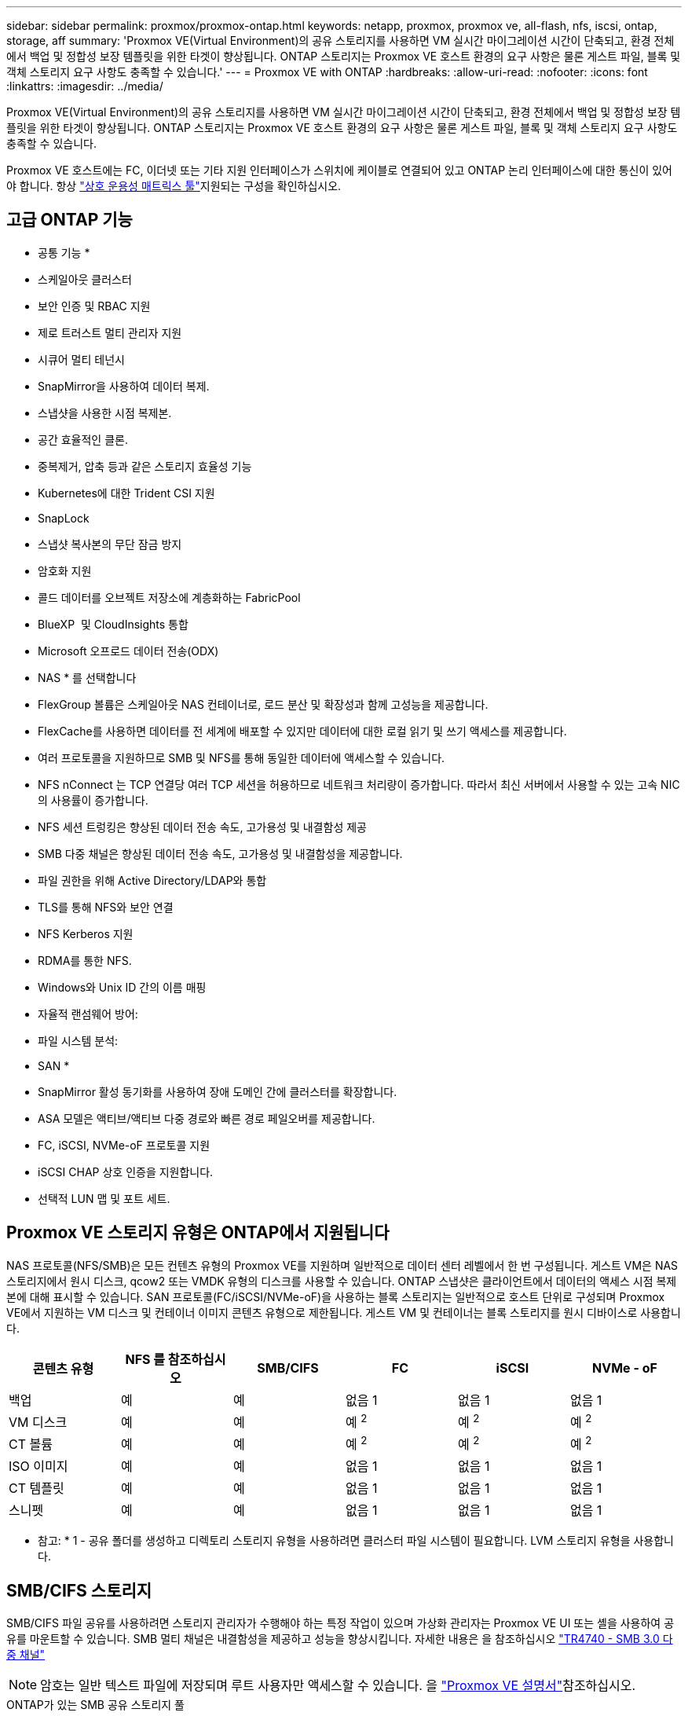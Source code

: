 ---
sidebar: sidebar 
permalink: proxmox/proxmox-ontap.html 
keywords: netapp, proxmox, proxmox ve, all-flash, nfs, iscsi, ontap, storage, aff 
summary: 'Proxmox VE(Virtual Environment)의 공유 스토리지를 사용하면 VM 실시간 마이그레이션 시간이 단축되고, 환경 전체에서 백업 및 정합성 보장 템플릿을 위한 타겟이 향상됩니다. ONTAP 스토리지는 Proxmox VE 호스트 환경의 요구 사항은 물론 게스트 파일, 블록 및 객체 스토리지 요구 사항도 충족할 수 있습니다.' 
---
= Proxmox VE with ONTAP
:hardbreaks:
:allow-uri-read: 
:nofooter: 
:icons: font
:linkattrs: 
:imagesdir: ../media/


[role="lead"]
Proxmox VE(Virtual Environment)의 공유 스토리지를 사용하면 VM 실시간 마이그레이션 시간이 단축되고, 환경 전체에서 백업 및 정합성 보장 템플릿을 위한 타겟이 향상됩니다. ONTAP 스토리지는 Proxmox VE 호스트 환경의 요구 사항은 물론 게스트 파일, 블록 및 객체 스토리지 요구 사항도 충족할 수 있습니다.

Proxmox VE 호스트에는 FC, 이더넷 또는 기타 지원 인터페이스가 스위치에 케이블로 연결되어 있고 ONTAP 논리 인터페이스에 대한 통신이 있어야 합니다.  항상 https://mysupport.netapp.com/matrix/#welcome["상호 운용성 매트릭스 툴"]지원되는 구성을 확인하십시오.



== 고급 ONTAP 기능

* 공통 기능 *

* 스케일아웃 클러스터
* 보안 인증 및 RBAC 지원
* 제로 트러스트 멀티 관리자 지원
* 시큐어 멀티 테넌시
* SnapMirror을 사용하여 데이터 복제.
* 스냅샷을 사용한 시점 복제본.
* 공간 효율적인 클론.
* 중복제거, 압축 등과 같은 스토리지 효율성 기능
* Kubernetes에 대한 Trident CSI 지원
* SnapLock
* 스냅샷 복사본의 무단 잠금 방지
* 암호화 지원
* 콜드 데이터를 오브젝트 저장소에 계층화하는 FabricPool
* BlueXP  및 CloudInsights 통합
* Microsoft 오프로드 데이터 전송(ODX)


* NAS * 를 선택합니다

* FlexGroup 볼륨은 스케일아웃 NAS 컨테이너로, 로드 분산 및 확장성과 함께 고성능을 제공합니다.
* FlexCache를 사용하면 데이터를 전 세계에 배포할 수 있지만 데이터에 대한 로컬 읽기 및 쓰기 액세스를 제공합니다.
* 여러 프로토콜을 지원하므로 SMB 및 NFS를 통해 동일한 데이터에 액세스할 수 있습니다.
* NFS nConnect 는 TCP 연결당 여러 TCP 세션을 허용하므로 네트워크 처리량이 증가합니다. 따라서 최신 서버에서 사용할 수 있는 고속 NIC의 사용률이 증가합니다.
* NFS 세션 트렁킹은 향상된 데이터 전송 속도, 고가용성 및 내결함성 제공
* SMB 다중 채널은 향상된 데이터 전송 속도, 고가용성 및 내결함성을 제공합니다.
* 파일 권한을 위해 Active Directory/LDAP와 통합
* TLS를 통해 NFS와 보안 연결
* NFS Kerberos 지원
* RDMA를 통한 NFS.
* Windows와 Unix ID 간의 이름 매핑
* 자율적 랜섬웨어 방어:
* 파일 시스템 분석:


* SAN *

* SnapMirror 활성 동기화를 사용하여 장애 도메인 간에 클러스터를 확장합니다.
* ASA 모델은 액티브/액티브 다중 경로와 빠른 경로 페일오버를 제공합니다.
* FC, iSCSI, NVMe-oF 프로토콜 지원
* iSCSI CHAP 상호 인증을 지원합니다.
* 선택적 LUN 맵 및 포트 세트.




== Proxmox VE 스토리지 유형은 ONTAP에서 지원됩니다

NAS 프로토콜(NFS/SMB)은 모든 컨텐츠 유형의 Proxmox VE를 지원하며 일반적으로 데이터 센터 레벨에서 한 번 구성됩니다. 게스트 VM은 NAS 스토리지에서 원시 디스크, qcow2 또는 VMDK 유형의 디스크를 사용할 수 있습니다. ONTAP 스냅샷은 클라이언트에서 데이터의 액세스 시점 복제본에 대해 표시할 수 있습니다. SAN 프로토콜(FC/iSCSI/NVMe-oF)을 사용하는 블록 스토리지는 일반적으로 호스트 단위로 구성되며 Proxmox VE에서 지원하는 VM 디스크 및 컨테이너 이미지 콘텐츠 유형으로 제한됩니다. 게스트 VM 및 컨테이너는 블록 스토리지를 원시 디바이스로 사용합니다.

[cols="25% 15% 15% 15% 15% 15%"]
|===
| 콘텐츠 유형 | NFS 를 참조하십시오 | SMB/CIFS | FC | iSCSI | NVMe - oF 


| 백업 | 예 | 예  a| 
없음 1
 a| 
없음 1
 a| 
없음 1



| VM 디스크 | 예 | 예  a| 
예 ^2^
 a| 
예 ^2^
 a| 
예 ^2^



| CT 볼륨 | 예 | 예  a| 
예 ^2^
 a| 
예 ^2^
 a| 
예 ^2^



| ISO 이미지 | 예 | 예  a| 
없음 1
 a| 
없음 1
 a| 
없음 1



| CT 템플릿 | 예 | 예  a| 
없음 1
 a| 
없음 1
 a| 
없음 1



| 스니펫 | 예 | 예  a| 
없음 1
 a| 
없음 1
 a| 
없음 1

|===
* 참고: * 1 - 공유 폴더를 생성하고 디렉토리 스토리지 유형을 사용하려면 클러스터 파일 시스템이 필요합니다. LVM 스토리지 유형을 사용합니다.



== SMB/CIFS 스토리지

SMB/CIFS 파일 공유를 사용하려면 스토리지 관리자가 수행해야 하는 특정 작업이 있으며 가상화 관리자는 Proxmox VE UI 또는 셸을 사용하여 공유를 마운트할 수 있습니다. SMB 멀티 채널은 내결함성을 제공하고 성능을 향상시킵니다. 자세한 내용은 을 참조하십시오 link:https://www.netapp.com/pdf.html?item=/media/17136-tr4740.pdf["TR4740 - SMB 3.0 다중 채널"]


NOTE: 암호는 일반 텍스트 파일에 저장되며 루트 사용자만 액세스할 수 있습니다. 을 link:https://pve.proxmox.com/pve-docs/chapter-pvesm.html#storage_cifs["Proxmox VE 설명서"]참조하십시오.

.ONTAP가 있는 SMB 공유 스토리지 풀
video::5b4ae54a-08d2-4f7d-95ec-b22d015f6035[panopto,width=360]
.<strong> 스토리지 관리 작업 </strong>
[%collapsible]
====
ONTAP를 처음 사용하는 경우 시스템 관리자 인터페이스를 사용하여 이러한 작업을 완료함으로써 더 나은 환경을 조성할 수 있습니다.

. SMB에 대해 SVM이 사용되도록 설정되었는지 확인합니다. 자세한 link:https://docs.netapp.com/us-en/ontap/smb-config/configure-access-svm-task.html["ONTAP 9 설명서"] 내용은 를 참조하십시오.
. 컨트롤러당 최소 2개의 리프가 있어야 합니다. 위 링크의 단계를 따릅니다. 참고로, 이 솔루션에 사용된 Lifs의 스크린샷은 다음과 같습니다.
+
image:proxmox-ontap-image01.png["NAS 인터페이스 세부 정보입니다"]

. Active Directory 또는 워크그룹 기반 인증을 사용합니다. 위 링크의 단계를 따릅니다.
+
image:proxmox-ontap-image02.png["도메인 정보를 연결합니다"]

. 볼륨을 생성합니다. FlexGroup를 사용할 수 있도록 데이터를 클러스터에 분산하는 옵션을 선택해야 합니다.
+
image:proxmox-ontap-image23.png["FlexGroup 옵션"]

. SMB 공유를 생성하고 권한을 조정합니다. 자세한 link:https://docs.netapp.com/us-en/ontap/smb-config/configure-client-access-shared-storage-concept.html["ONTAP 9 설명서"] 내용은 를 참조하십시오.
+
image:proxmox-ontap-image03.png["SMB 공유 정보"]

. 가상화 관리자가 작업을 완료할 수 있도록 SMB 서버, 공유 이름 및 자격 증명을 제공합니다.


====
.<strong> 가상화 관리 작업 </strong>
[%collapsible]
====
. 공유 인증에 사용할 SMB 서버, 공유 이름 및 자격 증명을 수집합니다.
. 두 개 이상의 인터페이스가 서로 다른 VLAN(내결함성)에 구성되어 있고 NIC가 RSS를 지원하는지 확인합니다.
. Management UI를 사용하는 경우 `https:<proxmox-node>:8006` DataCenter를 클릭하고 스토리지를 선택한 다음 Add를 클릭하고 SMB/CIFS를 선택합니다.
+
image:proxmox-ontap-image04.png["SMB 스토리지 내비게이션"]

. 세부 정보를 입력하면 공유 이름이 자동으로 채워집니다. 모든 콘텐츠가 선택되었는지 확인합니다. 추가 를 클릭합니다.
+
image:proxmox-ontap-image05.png["SMB 스토리지 추가"]

. 다중 채널 옵션을 활성화하려면 클러스터의 노드 중 하나에서 쉘로 이동하고 pvesm set pvesmb01 --options multichannel, max_channel=4를 입력합니다
+
image:proxmox-ontap-image06.png["다중 채널 설정"]

. 위의 작업에 대한 내용은 /etc/pve/storage.cfg 에 나와 있습니다.
+
image:proxmox-ontap-image07.png["SMB용 스토리지 구성 파일"]



====


== NFS 스토리지

ONTAP는 Proxmox VE가 지원하는 모든 NFS 버전을 지원합니다. 내결함성 및 성능 향상을 제공하기 위해 link:https://docs.netapp.com/us-en/ontap/nfs-trunking/index.html["세션 트렁킹"]을 사용합니다. 세션 트렁킹을 사용하려면 NFS v4.1 이상이 필요합니다.

ONTAP를 처음 사용하는 경우 시스템 관리자 인터페이스를 사용하여 이러한 작업을 완료함으로써 더 나은 환경을 조성할 수 있습니다.

.ONTAP의 NFS nconnect 옵션
video::f6c9aba3-b070-45d6-8048-b22e001acfd4[panopto,width=360]
.<strong> 스토리지 관리 작업 </strong>
[%collapsible]
====
. NFS에 대해 SVM이 사용되도록 설정되었는지 확인합니다. 을 참조하십시오 link:https://docs.netapp.com/us-en/ontap/nfs-config/verify-protocol-enabled-svm-task.html["ONTAP 9 설명서"]
. 컨트롤러당 최소 2개의 리프가 있어야 합니다. 위 링크의 단계를 따릅니다. 참고로, 이 실습에서 사용하는 리프의 스크린샷은 다음과 같습니다.
+
image:proxmox-ontap-image01.png["NAS 인터페이스 세부 정보입니다"]

. Proxmox VE 호스트 IP 주소 또는 서브넷에 대한 액세스를 제공하는 NFS 내보내기 정책을 생성하거나 업데이트합니다. link:https://docs.netapp.com/us-en/ontap/nfs-config/create-export-policy-task.html["엑스포트 정책 생성"]및 link:https://docs.netapp.com/us-en/ontap/nfs-config/add-rule-export-policy-task.html["엑스포트 정책에 규칙을 추가합니다"]을 참조하십시오.
. link:https://docs.netapp.com/us-en/ontap/nfs-config/create-volume-task.html["볼륨을 생성합니다"].. FlexGroup를 사용할 수 있도록 데이터를 클러스터에 분산하는 옵션을 선택해야 합니다.
+
image:proxmox-ontap-image23.png["FlexGroup 옵션"]

. link:https://docs.netapp.com/us-en/ontap/nfs-config/associate-export-policy-flexvol-task.html["엑스포트 정책을 볼륨에 할당합니다"]
+
image:proxmox-ontap-image08.png["NFS 볼륨 정보"]

. NFS 볼륨이 준비되었음을 가상화 관리자에게 알립니다.


====
.<strong> 가상화 관리 작업 </strong>
[%collapsible]
====
. 두 개 이상의 인터페이스가 서로 다른 VLAN에 구성되어 있는지 확인합니다(내결함성). NIC 본딩을 사용합니다.
. 관리 UI를 사용하는 경우 `https:<proxmox-node>:8006` 데이터 센터 를 클릭하고 스토리지 를 선택한 다음 추가 를 클릭하고 NFS 를 선택합니다.
+
image:proxmox-ontap-image09.png["NFS 스토리지 탐색"]

. 세부 정보를 입력하고 서버 정보를 입력한 후 NFS 내보내기가 채워지고 목록에서 선택되어야 합니다. 콘텐츠 옵션을 선택해야 합니다.
+
image:proxmox-ontap-image10.png["NFS 스토리지 추가"]

. 세션 트렁킹의 경우 모든 Proxmox VE 호스트에서 /etc/fstab 파일을 업데이트하여 max_connect 및 NFS 버전 옵션과 함께 다른 lif 주소를 사용하여 동일한 NFS 내보내기를 마운트합니다.
+
image:proxmox-ontap-image11.png["세션 트렁크에 대한 fstab 항목입니다"]

. 다음은 NFS용 /etc/pve/storage.cfg 콘텐츠입니다.
+
image:proxmox-ontap-image12.png["NFS용 스토리지 구성 파일입니다"]



====


== iSCSI를 사용하는 LVM

.ONTAP를 사용하는 iSCSI가 있는 LVM 공유 풀
video::d66ef67f-bcc2-4ced-848e-b22e01588e8c[panopto,width=360]
Proxmox 호스트에서 공유 스토리지에 대해 Logical Volume Manager를 구성하려면 다음 작업에 대해 완료합니다.

.<strong> 가상화 관리 작업 </strong>
[%collapsible]
====
. 두 개의 Linux VLAN 인터페이스를 사용할 수 있는지 확인합니다.
. 모든 Proxmox VE 호스트에 다중 경로 툴이 설치되어 있는지 확인합니다. 부팅 시 시작되는지 확인합니다.
+
[source, shell]
----
apt list | grep multipath-tools
# If need to install, execute the following line.
apt-get install multipath-tools
systemctl enable multipathd
----
. 모든 Proxmox VE 호스트에 대해 iSCSI 호스트 iqn을 수집하고 스토리지 관리자에게 제공합니다.
+
[source, shell]
----
cat /etc/iscsi/initiator.name
----


====
.<strong> 스토리지 관리 작업 </strong>
[%collapsible]
====
ONTAP을 처음 사용하는 경우 System Manager를 사용하여 더 나은 환경을 조성할 수 있습니다.

. SVM을 iSCSI 프로토콜이 활성화된 상태에서 사용할 수 있는지 확인합니다. 다음을 수행합니다 link:https://docs.netapp.com/us-en/ontap/san-admin/provision-storage.html["ONTAP 9 설명서"]
. iSCSI 전용의 컨트롤러당 2개의 리프가 있습니다.
+
image:proxmox-ontap-image13.png["iSCSI 인터페이스 세부 정보입니다"]

. igroup을 생성하고 호스트 iSCSI 이니시에이터를 채웁니다.
. SVM에서 원하는 크기로 LUN을 생성하고 위 단계에서 생성된 igroup에 제공합니다.
+
image:proxmox-ontap-image14.png["iSCSI LUN 세부 정보입니다"]

. LUN이 생성되었음을 가상화 관리자에게 알립니다.


====
.<strong> 가상화 관리 작업 </strong>
[%collapsible]
====
. 관리 UI `https:<proxmox node>:8006`로 이동하여 데이터 센터 를 클릭하고 스토리지 를 선택한 다음 추가 를 클릭하고 iSCSI 를 선택합니다.
+
image:proxmox-ontap-image15.png["iSCSI 스토리지 탐색"]

. 스토리지 ID 이름을 제공하십시오. 통신 문제가 없는 경우 ONTAP의 iSCSI lif 주소가 타겟을 선택할 수 있어야 합니다. 의도된 바는 게스트 VM에 대한 LUN 액세스를 직접 제공하지 않는 것이므로 선택 취소합니다.
+
image:proxmox-ontap-image16.png["iSCSI 스토리지 유형 생성"]

. 이제 추가를 클릭하고 LVM을 선택합니다.
+
image:proxmox-ontap-image17.png["LVM 스토리지 탐색"]

. 스토리지 ID 이름을 제공하고 위 단계에서 생성한 iSCSI 스토리지와 일치하는 기본 스토리지를 선택합니다. 기본 볼륨에 대한 LUN을 선택합니다. 볼륨 그룹 이름을 제공합니다. 공유 가 선택되어 있는지 확인합니다.
+
image:proxmox-ontap-image18.png["LVM 스토리지 생성"]

. 다음은 iSCSI 볼륨을 사용하는 LVM에 대한 샘플 스토리지 구성 파일입니다.
+
image:proxmox-ontap-image19.png["LVM iSCSI 구성"]



====


== NVMe/TCP가 있는 LVM

.ONTAP를 사용하는 NVMe/TCP가 있는 LVM 공유 풀
video::80164fe4-06db-4c21-a25d-b22e0179c3d2[panopto,width=360]
Proxmox 호스트에서 공유 스토리지에 대해 Logical Volume Manager를 구성하려면 다음 작업을 수행합니다.

.<strong> 가상화 관리 작업 </strong>
[%collapsible]
====
. 두 개의 Linux VLAN 인터페이스를 사용할 수 있는지 확인합니다.
. 클러스터의 모든 Proxmox 호스트에서 다음 명령을 실행하여 호스트 이니시에이터 정보를 수집합니다.
+
[source, shell]
----
nvme show-hostnqn
----
. 수집된 호스트 nqn 정보를 스토리지 관리자에게 제공하고 필요한 크기의 NVMe 네임스페이스를 요청합니다.


====
.<strong> 스토리지 관리 작업 </strong>
[%collapsible]
====
ONTAP을 처음 사용하는 경우 System Manager를 사용하여 더 나은 환경을 조성하십시오.

. SVM을 NVMe 프로토콜을 지원하는 상태로 사용할 수 있는지 확인합니다. link:https://docs.netapp.com/us-en/ontap/san-admin/create-nvme-namespace-subsystem-task.html["ONTAP 9 설명서에 대한 NVMe 작업"]을 참조하십시오.
. NVMe 네임스페이스를 생성합니다.
+
image:proxmox-ontap-image20.png["NVMe 네임스페이스 생성"]

. 하위 시스템을 생성하고 호스트 nqns를 할당합니다(CLI를 사용하는 경우). 위의 참조 링크를 따르십시오.
. NVMe 네임스페이스가 생성되었음을 가상화 관리자에게 알립니다.


====
.<strong> 가상화 관리 작업 </strong>
[%collapsible]
====
. 클러스터의 각 Proxmox VE 호스트에서 셸로 이동하고 /etc/NVMe/discovery.conf 파일을 생성하고 환경에 맞는 컨텐츠를 업데이트합니다.
+
[source, shell]
----
root@pxmox01:~# cat /etc/nvme/discovery.conf
# Used for extracting default parameters for discovery
#
# Example:
# --transport=<trtype> --traddr=<traddr> --trsvcid=<trsvcid> --host-traddr=<host-traddr> --host-iface=<host-iface>

-t tcp -l 1800 -a 172.21.118.153
-t tcp -l 1800 -a 172.21.118.154
-t tcp -l 1800 -a 172.21.119.153
-t tcp -l 1800 -a 172.21.119.154
----
. NVMe 하위 시스템에 로그인합니다
+
[source, shell]
----
nvme connect-all
----
. 장치 세부 정보를 검사하고 수집합니다.
+
[source, shell]
----
nvme list
nvme netapp ontapdevices
nvme list-subsys
lsblk -l
----
. 볼륨 그룹을 생성합니다
+
[source, shell]
----
vgcreate pvens02 /dev/mapper/<device id>
----
. 관리 UI `https:<proxmox node>:8006`로 이동하여 데이터 센터를 클릭하고 스토리지를 선택한 다음 Add를 클릭하고 LVM을 선택합니다.
+
image:proxmox-ontap-image17.png["LVM 스토리지 탐색"]

. 스토리지 ID 이름을 제공하고 기존 볼륨 그룹을 선택한 다음 CLI로 방금 생성한 볼륨 그룹을 선택합니다. 공유 옵션을 선택해야 합니다.
+
image:proxmox-ontap-image21.png["기존 vg의 LVM"]

. 다음은 NVMe/TCP를 사용하는 LVM에 대한 샘플 스토리지 구성 파일입니다
+
image:proxmox-ontap-image22.png["NVMe TCP 구성의 LVM"]



====